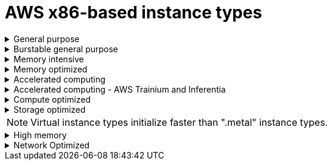 // Module included in the following assemblies:
//
// * rosa_architecture/rosa_policy_service_definition/rosa-instance-types.adoc
// * rosa_architecture/rosa_policy_service_definition/rosa-hcp-instance-types.adoc
:_mod-docs-content-type: CONCEPT
[id="rosa-sdpolicy-aws-instance-types_{context}"]
= AWS x86-based instance types

.General purpose
[%collapsible]
====
- m5.xlarge (4 vCPU, 16 GiB)
- m5.2xlarge (8 vCPU, 32 GiB)
- m5.4xlarge (16 vCPU, 64 GiB)
- m5.8xlarge (32 vCPU, 128 GiB)
- m5.12xlarge (48 vCPU, 192 GiB)
- m5.16xlarge (64 vCPU, 256 GiB)
- m5.24xlarge (96 vCPU, 384 GiB)
- m5.metal (96&#8224;  vCPU, 384 GiB)
- m5a.xlarge (4 vCPU, 16 GiB)
- m5a.2xlarge (8 vCPU, 32 GiB)
- m5a.4xlarge (16 vCPU, 64 GiB)
- m5a.8xlarge (32 vCPU, 128 GiB)
- m5a.12xlarge (48 vCPU, 192 GiB)
- m5a.16xlarge (64 vCPU, 256 GiB)
- m5a.24xlarge (96 vCPU, 384 GiB)
- m5dn.metal (96 vCPU, 384 GiB)
- m5zn.metal (48 vCPU, 192 GiB)
- m5d.metal (96&#8224;  vCPU, 384 GiB)
- m5n.metal (96 vCPU, 384 GiB)
- m6a.xlarge (4 vCPU, 16 GiB)
- m6a.2xlarge (8 vCPU, 32 GiB)
- m6a.4xlarge (16 vCPU, 64 GiB)
- m6a.8xlarge (32 vCPU, 128 GiB)
- m6a.12xlarge (48 vCPU, 192 GiB)
- m6a.16xlarge (64 vCPU, 256 GiB)
- m6a.24xlarge (96 vCPU, 384 GiB)
- m6a.32xlarge (128 vCPU, 512 GiB)
- m6a.48xlarge (192 vCPU, 768 GiB)
- m6a.metal (192 vCPU, 768 GiB)
- m6i.xlarge (4 vCPU, 16 GiB)
- m6i.2xlarge (8 vCPU, 32 GiB)
- m6i.4xlarge (16 vCPU, 64 GiB)
- m6i.8xlarge (32 vCPU, 128 GiB)
- m6i.12xlarge (48 vCPU, 192 GiB)
- m6i.16xlarge (64 vCPU, 256 GiB)
- m6i.24xlarge (96 vCPU, 384 GiB)
- m6i.32xlarge (128 vCPU, 512 GiB)
- m6i.metal (128 vCPU, 512 GiB)
- m6id.xlarge (4 vCPU, 16 GiB)
- m6id.2xlarge (8 vCPU, 32 GiB)
- m6id.4xlarge (16 vCPU, 64 GiB)
- m6id.8xlarge (32 vCPU, 128 GiB)
- m6id.12xlarge (48 vCPU, 192 GiB)
- m6id.16xlarge (64 vCPU, 256 GiB)
- m6id.24xlarge (96 vCPU, 384 GiB)
- m6id.32xlarge (128 vCPU, 512 GiB)
- m6id.metal (128 vCPU, 512 GiB)
- m6idn.xlarge (4 vCPU, 16 GiB)
- m6idn.2xlarge (8 vCPU, 32 GiB)
- m6idn.4xlarge (16 vCPU, 64 GiB)
- m6idn.8xlarge (32 vCPU, 128 GiB)
- m6idn.12xlarge (48 vCPU, 192 GiB)
- m6idn.16xlarge (64 vCPU, 256 GiB)
- m6idn.24xlarge (96 vCPU, 384 GiB)
- m6idn.32xlarge (128 vCPU, 512 GiB)
- m6in.xlarge (4 vCPU, 16 GiB)
- m6in.2xlarge (8 vCPU, 32 GiB)
- m6in.4xlarge (16 vCPU, 64 GiB)
- m6in.8xlarge (32 vCPU, 128 GiB)
- m6in.12xlarge (48 vCPU, 192 GiB)
- m6in.16xlarge (64 vCPU, 256 GiB)
- m6in.24xlarge (96 vCPU, 384 GiB)
- m6in.32xlarge (128 vCPU, 512 GiB)
- m7a.xlarge (4 vCPU, 16 GiB)
- m7a.2xlarge (8 vCPU, 32 GiB)
- m7a.4xlarge (16 vCPU, 64 GiB)
- m7a.8xlarge (32 vCPU, 128 GiB)
- m7a.12xlarge (48 vCPU, 192 GiB)
- m7a.16xlarge (64 vCPU, 256 GiB)
- m7a.24xlarge (96 vCPU, 384 GiB)
- m7a.32xlarge (128 vCPU, 512 GiB)
- m7a.48xlarge (192 vCPU, 768 GiB)
- m7a.metal-48xl (192 vCPU, 768 GiB)
- m7i-flex.2xlarge (8 vCPU, 32 GiB)
- m7i-flex.4xlarge (16 vCPU, 64 GiB)
- m7i-flex.8xlarge (32 vCPU, 128 GiB)
- m7i-flex.xlarge (4 vCPU, 16 GiB)
- m7i.xlarge (4 vCPU, 16 GiB)
- m7i.2xlarge (8 vCPU, 32 GiB)
- m7i.4xlarge (16 vCPU, 64 GiB)
- m7i.8xlarge (32 vCPU, 128 GiB)
- m7i.12xlarge (48 vCPU, 192 GiB)
- m7i.16xlarge (64 vCPU, 256 GiB)
- m7i.24xlarge (96 vCPU, 384 GiB)
- m7i.48xlarge (192 vCPU, 768 GiB)
- m7i.metal-24xl (96 vCPU, 384 GiB)
- m7i.metal-48xl (192 vCPU, 768 GiB)

&#8224; These instance types offer 96 logical processors on 48 physical cores. They run on single servers with two physical Intel sockets.
====

.Burstable general purpose
[%collapsible]
====
- t3.xlarge (4 vCPU, 16 GiB)
- t3.2xlarge (8 vCPU, 32 GiB)
- t3a.xlarge (4 vCPU, 16 GiB)
- t3a.2xlarge (8 vCPU, 32 GiB)
====

.Memory intensive
[%collapsible]
====
- u7i-6tb.112xlarge (448 vCPU, 6,144 GiB)
- u7i-8tb.112xlarge (448 vCPU, 6,144 GiB)
- u7i-12tb.224xlarge (896 vCPU, 12,288 GiB)
- u7in-16tb.224xlarge (896 vCPU, 16,384 GiB)
- u7in-24tb.224xlarge (896 vCPU, 24,576 GiB)
- u7in-32tb.224xlarge (896 vCPU, 32,768 GiB)
- u7inh-32tb.480xlarge (1920 vCPU, 32,768 GiB)
- x1.16xlarge (64 vCPU, 976 GiB)
- x1.32xlarge (128 vCPU, 1,952 GiB)
- x1e.xlarge (4 vCPU, 122 GiB)
- x1e.2xlarge (8 vCPU, 244 GiB)
- x1e.4xlarge (16 vCPU, 488 GiB)
- x1e.8xlarge (32 vCPU, 976 GiB)
- x1e.16xlarge (64 vCPU, 1,952 GiB)
- x1e.32xlarge (128 vCPU, 3,904 GiB)
- x2idn.16xlarge (64 vCPU, 1,024 GiB)
- x2idn.24xlarge (96 vCPU, 1,536 GiB)
- x2idn.32xlarge (128 vCPU, 2,048 GiB)
- x2iedn.xlarge (4 vCPU, 128 GiB)
- x2iedn.2xlarge (8 vCPU, 256 GiB)
- x2iedn.4xlarge (16 vCPU, 512 GiB)
- x2iedn.8xlarge (32 vCPU, 1,024 GiB)
- x2iedn.16xlarge (64 vCPU, 2,048 GiB)
- x2iedn.24xlarge (96 vCPU, 3,072 GiB)
- x2iedn.32xlarge (128 vCPU, 4,096 GiB)
- x2iezn.2xlarge (8 vCPU, 256 GiB)
- x2iezn.4xlarge (16vCPU, 512 GiB)
- x2iezn.6xlarge (24vCPU, 768 GiB)
- x2iezn.8xlarge (32vCPU, 1,024 GiB)
- x2iezn.12xlarge (48vCPU, 1,536 GiB)
- x2iezn.metal (48 vCPU, 1,536 GiB)
- x2idn.metal (128vCPU, 2,048 GiB)
- x2iedn.metal (128vCPU, 4,096 GiB)
====

.Memory optimized
[%collapsible]
====
- r4.xlarge (4 vCPU, 30.5 GiB)
- r4.2xlarge (8 vCPU, 61 GiB)
- r4.4xlarge (16 vCPU, 122 GiB)
- r4.8xlarge (32 vCPU, 244 GiB)
- r4.16xlarge (64 vCPU, 488 GiB)
- r5.xlarge (4 vCPU, 32 GiB)
- r5.2xlarge (8 vCPU, 64 GiB)
- r5.4xlarge (16 vCPU, 128 GiB)
- r5.8xlarge (32 vCPU, 256 GiB)
- r5.12xlarge (48 vCPU, 384 GiB)
- r5.16xlarge (64 vCPU, 512 GiB)
- r5.24xlarge (96 vCPU, 768 GiB)
- r5.metal (96&#8224; vCPU, 768 GiB)
- r5a.xlarge (4 vCPU, 32 GiB)
- r5a.2xlarge (8 vCPU, 64 GiB)
- r5a.4xlarge (16 vCPU, 128 GiB)
- r5a.8xlarge  (32 vCPU, 256 GiB)
- r5a.12xlarge (48 vCPU, 384 GiB)
- r5a.16xlarge (64 vCPU, 512 GiB)
- r5a.24xlarge (96 vCPU, 768 GiB)
- r5ad.xlarge (4 vCPU, 32 GiB)
- r5ad.2xlarge (8 vCPU, 64 GiB)
- r5ad.4xlarge (16 vCPU, 128 GiB)
- r5ad.8xlarge (32 vCPU, 256 GiB)
- r5ad.12xlarge (48 vCPU, 384 GiB)
- r5ad.16xlarge (64 vCPU, 512 GiB)
- r5ad.24xlarge (96 vCPU, 768 GiB)
- r5b.xlarge (4 vCPU, 32 GiB)
- r5b.2xlarge (8 vCPU, 364 GiB)
- r5b.4xlarge (16 vCPU, 3,128 GiB)
- r5b.8xlarge (32 vCPU, 3,256 GiB)
- r5b.12xlarge (48 vCPU, 3,384 GiB)
- r5b.16xlarge (64 vCPU, 3,512 GiB)
- r5b.24xlarge (96 vCPU, 3,768 GiB)
- r5b.metal (96 768 GiB)
- r5d.xlarge (4 vCPU, 32 GiB)
- r5d.2xlarge (8 vCPU, 64 GiB)
- r5d.4xlarge (16 vCPU, 128 GiB)
- r5d.8xlarge (32 vCPU, 256 GiB)
- r5d.12xlarge (48 vCPU, 384 GiB)
- r5d.16xlarge (64 vCPU, 512 GiB)
- r5d.24xlarge (96 vCPU, 768 GiB)
- r5d.metal (96&#8224; vCPU, 768 GiB)
- r5n.xlarge (4 vCPU, 32 GiB)
- r5n.2xlarge (8 vCPU, 64 GiB)
- r5n.4xlarge (16 vCPU, 128 GiB)
- r5n.8xlarge (32 vCPU, 256 GiB)
- r5n.12xlarge (48 vCPU, 384 GiB)
- r5n.16xlarge (64 vCPU, 512 GiB)
- r5n.24xlarge (96 vCPU, 768 GiB)
- r5n.metal (96 vCPU, 768 GiB)
- r5dn.xlarge (4 vCPU, 32 GiB)
- r5dn.2xlarge (8 vCPU, 64 GiB)
- r5dn.4xlarge (16 vCPU, 128 GiB)
- r5dn.8xlarge (32 vCPU, 256 GiB)
- r5dn.12xlarge (48 vCPU, 384 GiB)
- r5dn.16xlarge (64 vCPU, 512 GiB)
- r5dn.24xlarge (96 vCPU, 768 GiB)
- r5dn.metal (96 vCPU, 768 GiB)
- r6a.xlarge (4 vCPU, 32 GiB)
- r6a.2xlarge (8 vCPU, 64 GiB)
- r6a.4xlarge (16 vCPU, 128 GiB)
- r6a.8xlarge (32 vCPU, 256 GiB)
- r6a.12xlarge (48 vCPU, 384 GiB)
- r6a.16xlarge (64 vCPU, 512 GiB)
- r6a.24xlarge (96 vCPU, 768 GiB)
- r6a.32xlarge (128 vCPU, 1,024 GiB)
- r6a.48xlarge (192 vCPU, 1,536 GiB)
- r6a.metal	(192 vCPU, 1,536 GiB)
- r6i.xlarge (4 vCPU, 32 GiB)
- r6i.2xlarge (8 vCPU, 64 GiB)
- r6i.4xlarge (16 vCPU, 128 GiB)
- r6i.8xlarge (32 vCPU, 256 GiB)
- r6i.12xlarge (48 vCPU, 384 GiB)
- r6i.16xlarge (64 vCPU, 512 GiB)
- r6i.24xlarge (96 vCPU, 768 GiB)
- r6i.32xlarge (128 vCPU, 1,024 GiB)
- r6i.metal (128 vCPU, 1,024 GiB)
- r6id.xlarge (4 vCPU, 32 GiB)
- r6id.2xlarge (8 vCPU, 64 GiB)
- r6id.4xlarge (16 vCPU, 128 GiB)
- r6id.8xlarge (32 vCPU, 256 GiB)
- r6id.12xlarge (48 vCPU, 384 GiB)
- r6id.16xlarge (64 vCPU, 512 GiB)
- r6id.24xlarge (96 vCPU, 768 GiB)
- r6id.32xlarge (128 vCPU, 1,024 GiB)
- r6id.metal (128 vCPU, 1,024 GiB)
- r6idn.12xlarge (48 vCPU, 384 GiB)
- r6idn.16xlarge (64 vCPU, 512 GiB)
- r6idn.24xlarge (96 vCPU, 768 GiB)
- r6idn.2xlarge (8 vCPU, 64 GiB)
- r6idn.32xlarge (128 vCPU, 1,024 GiB)
- r6idn.4xlarge (16 vCPU, 128 GiB)
- r6idn.8xlarge (32 vCPU, 256 GiB)
- r6idn.xlarge (4 vCPU, 32 GiB)
- r6in.12xlarge (48 vCPU, 384 GiB)
- r6in.16xlarge (64 vCPU, 512 GiB)
- r6in.24xlarge (96 vCPU, 768 GiB)
- r6in.2xlarge (8 vCPU, 64 GiB)
- r6in.32xlarge (128 vCPU, 1,024 GiB)
- r6in.4xlarge (16 vCPU, 128 GiB)
- r6in.8xlarge (32 vCPU, 256 GiB)
- r6in.xlarge (4 vCPU, 32 GiB)
- r7a.xlarge (4 vCPU, 32 GiB)
- r7a.2xlarge (8 vCPU, 64 GiB)
- r7a.4xlarge  (16 vCPU, 128 GiB)
- r7a.8xlarge (32 vCPU, 256 GiB)
- r7a.12xlarge (48 vCPU, 384 GiB)
- r7a.16xlarge (64 vCPU, 512 GiB)
- r7a.24xlarge (96 vCPU, 768 GiB)
- r7a.32xlarge (128 vCPU, 1024 GiB)
- r7a.48xlarge (192 vCPU, 1536 GiB)
- r7a.metal-48xl (192 vCPU, 1536 GiB)
- r7i.xlarge (4 vCPU, 32 GiB)
- r7i.2xlarge (8 vCPU, 64 GiB)
- r7i.4xlarge (16 vCPU, 128 GiB)
- r7i.8xlarge (32 vCPU, 256 GiB)
- r7i.12xlarge (48 vCPU, 384 GiB)
- r7i.16xlarge (64 vCPU, 512 GiB)
- r7i.24xlarge (96 vCPU, 768 GiB)
- r7i.metal-24xl (96 vCPU, 768 GiB)
- r7iz.xlarge (4 vCPU, 32 GiB)
- r7iz.2xlarge (8 vCPU, 64 GiB)
- r7iz.4xlarge (16 vCPU, 128 GiB)
- r7iz.8xlarge (32 vCPU, 256 GiB)
- r7iz.12xlarge (48 vCPU, 384 GiB)
- r7iz.16xlarge (64 vCPU, 512 GiB)
- r7iz.32xlarge (128 vCPU, 1024 GiB)
- r7iz.metal-16xl (64 vCPU, 512 GiB)
- r7iz.metal-32xl (128 vCPU, 1,024 GiB)
- z1d.xlarge (4 vCPU, 32 GiB)
- z1d.2xlarge (8 vCPU, 64 GiB)
- z1d.3xlarge (12 vCPU, 96 GiB)
- z1d.6xlarge (24 vCPU, 192 GiB)
- z1d.12xlarge (48 vCPU, 384 GiB)
- z1d.metal (48&#135; vCPU, 384 GiB)

&#8224; These instance types offer 96 logical processors on 48 physical cores. They run on single servers with two physical Intel sockets.

&#135; This instance type offers 48 logical processors on 24 physical cores.
====
.Accelerated computing
[%collapsible]
====
- p3.2xlarge (8 vCPU, 61 GiB)
- p3.8xlarge (32 vCPU, 244 GiB)
- p3.16xlarge (64 vCPU, 488 GiB)
- p3dn.24xlarge (96 vCPU, 768 GiB)
- p4d.24xlarge (96 vCPU, 1,152 GiB)
- p4de.24xlarge (96 vCPU, 1,152 GiB)
- p5.48xlarge (192 vCPU, 2,048 GiB)
- p5e.48xlarge (192 vCPU, 2,048 GiB)
- p5en.48xlarge (192 vCPU, 2,048 GiB)
- g4ad.xlarge (4 vCPU, 16 GiB)
- g4ad.2xlarge (8 vCPU, 32 GiB)
- g4ad.4xlarge (16 vCPU, 64 GiB)
- g4ad.8xlarge (32 vCPU, 128 GiB)
- g4ad.16xlarge (64 vCPU, 256 GiB)
- g4dn.xlarge (4 vCPU, 16 GiB)
- g4dn.2xlarge (8 vCPU, 32 GiB)
- g4dn.4xlarge (16 vCPU, 64 GiB)
- g4dn.8xlarge (32 vCPU, 128 GiB)
- g4dn.12xlarge (48 vCPU, 192 GiB)
- g4dn.16xlarge (64 vCPU, 256 GiB)
- g4dn.metal (96 vCPU, 384 GiB)
- g5.xlarge (4 vCPU, 16 GiB)
- g5.2xlarge (8 vCPU, 32 GiB)
- g5.4xlarge (16 vCPU, 64 GiB)
- g5.8xlarge (32 vCPU, 128 GiB)
- g5.16xlarge (64 vCPU, 256 GiB)
- g5.12xlarge (48 vCPU, 192 GiB)
- g5.24xlarge (96 vCPU, 384 GiB)
- g5.48xlarge (192 vCPU, 768 GiB)
- dl1.24xlarge (96 vCPU, 768 GiB)&#8224;
- g6.xlarge (4 vCPU, 16 GiB)
- g6.2xlarge (8 vCPU, 32 GiB)
- g6.4xlarge (16 vCPU,	64 GiB)
- g6.8xlarge (32 vCPU, 128 GiB)
- g6.12xlarge (48 vCPU, 192 GiB)
- g6.16xlarge (64 vCPU, 256 GiB)
- g6.24xlarge (96 vCPU, 384 GiB)
- g6.48xlarge (192 vCPU, 768 GiB)
- g6e.xlarge (4 vCPU, 32 GiB)
- g6e.2xlarge (8 vCPU, 64 GiB)
- g6e.4xlarge (16 vCPU, 128 GiB)
- g6e.8xlarge (32 vCPU, 256 GiB)
- g6e.12xlarge (48 vCPU, 384 GiB)
- g6e.16xlarge (64 vCPU, 512 GiB)
- g6e.24xlarge (96 vCPU, 768 GiB)
- g6e.48xlarge (192 vCPU, 1,536 GiB)
- gr6.4xlarge (16 vCPU, 128 GiB)
- gr6.8xlarge (32 vCPU, 256 GiB)



&#8224; Intel specific; not covered by Nvidia

Support for the GPU instance type software stack is provided by AWS. Ensure that your AWS service quotas can accommodate the desired GPU instance types.
====

.Accelerated computing - AWS Trainium and Inferentia
[%collapsible]
====
[WARNING]
--
For more information about AWS Trainium and Inferentia instance types, see link:https://access.redhat.com/articles/7117097[Inferentia & Trainium instances on ROSA].
--

- trn1.2xlarge (8 vCPU, 32 GiB)
- trn1.32xlarge (128 vCPU, 512 GiB)
- trn1n.32xlarge (128 vCPU, 512 GiB)
- trn2.48xlarge (192 vCPU, 2048 GiB)
- trn2u.48xlarge (192 vCPU, 2048 GiB)
- inf1.xlarge (4 vCPU, 8 GiB)
- inf1.2xlarge (8 vCPU, 16 GiB)
- inf1.6xlarge (24 vCPU, 48 GiB)
- inf1.24xlarge (96 vCPU, 192 GiB)
- inf2.xlarge (4 vCPU, 16 GiB)
- inf2.8xlarge (32 vCPU, 128 GiB)
- inf2.24xlarge (96 vCPU, 384 GiB)
- inf2.48xlarge (192 vCPU, 768 GiB)
====

.Compute optimized
[%collapsible]
====
- c5.xlarge (4 vCPU, 8 GiB)
- c5.2xlarge (8 vCPU, 16 GiB)
- c5.4xlarge (16 vCPU, 32 GiB)
- c5.9xlarge (36 vCPU, 72 GiB)
- c5.12xlarge (48 vCPU, 96 GiB)
- c5.18xlarge (72 vCPU, 144 GiB)
- c5.24xlarge (96 vCPU, 192 GiB)
- c5.metal (96 vCPU, 192 GiB)
- c5d.xlarge (4 vCPU, 8 GiB)
- c5d.2xlarge (8 vCPU, 16 GiB)
- c5d.4xlarge (16 vCPU, 32 GiB)
- c5d.9xlarge (36 vCPU, 72 GiB)
- c5d.12xlarge (48 vCPU, 96 GiB)
- c5d.18xlarge (72 vCPU, 144 GiB)
- c5d.24xlarge (96 vCPU, 192 GiB)
- c5d.metal (96 vCPU, 192 GiB)
- c5a.xlarge (4 vCPU, 8 GiB)
- c5a.2xlarge (8 vCPU, 16 GiB)
- c5a.4xlarge (16 vCPU, 32 GiB)
- c5a.8xlarge (32 vCPU, 64 GiB)
- c5a.12xlarge (48 vCPU, 96 GiB)
- c5a.16xlarge (64 vCPU, 128 GiB)
- c5a.24xlarge (96 vCPU, 192 GiB)
- c5ad.xlarge (4 vCPU, 8 GiB)
- c5ad.2xlarge (8 vCPU, 16 GiB)
- c5ad.4xlarge (16 vCPU, 32 GiB)
- c5ad.8xlarge (32 vCPU, 64 GiB)
- c5ad.12xlarge (48 vCPU, 96 GiB)
- c5ad.16xlarge (64 vCPU, 128 GiB)
- c5ad.24xlarge (96 vCPU, 192 GiB)
- c5n.xlarge (4 vCPU, 10.5 GiB)
- c5n.2xlarge (8 vCPU, 21 GiB)
- c5n.4xlarge (16 vCPU, 42 GiB)
- c5n.9xlarge (36 vCPU, 96 GiB)
- c5n.18xlarge (72 vCPU, 192 GiB)
- c5n.metal (72 vCPU, 192 GiB)
- c6a.xlarge (4 vCPU, 8 GiB)
- c6a.2xlarge (8 vCPU, 16 GiB)
- c6a.4xlarge (16 vCPU, 32 GiB)
- c6a.8xlarge (32 vCPU, 64 GiB)
- c6a.12xlarge (48 vCPU, 96 GiB)
- c6a.16xlarge (64 vCPU, 128 GiB)
- c6a.24xlarge (96 vCPU, 192 GiB)
- c6a.32xlarge (128 vCPU, 256 GiB)
- c6a.48xlarge (192 vCPU, 384 GiB)
- c6a.metal	(192 vCPU, 384 GiB)
- c6i.xlarge (4 vCPU, 8 GiB)
- c6i.2xlarge (8 vCPU, 16 GiB)
- c6i.4xlarge (16 vCPU, 32 GiB)
- c6i.8xlarge (32 vCPU, 64 GiB)
- c6i.12xlarge (48 vCPU, 96 GiB)
- c6i.16xlarge (64 vCPU, 128 GiB)
- c6i.24xlarge (96 vCPU, 192 GiB)
- c6i.32xlarge (128 vCPU, 256 GiB)
- c6i.metal (128 vCPU, 256 GiB)
- c6id.xlarge (4 vCPU, 8 GiB)
- c6id.2xlarge (8 vCPU, 16 GiB)
- c6id.4xlarge (16 vCPU, 32 GiB)
- c6id.8xlarge (32 vCPU, 64 GiB)
- c6id.12xlarge (48 vCPU, 96 GiB)
- c6id.16xlarge (64 vCPU, 128 GiB)
- c6id.24xlarge (96 vCPU, 192 GiB)
- c6id.32xlarge (128 vCPU, 256 GiB)
- c6id.metal (128 vCPU, 256 GiB)
- c6in.12xlarge (48 vCPU, 96 GiB)
- c6in.16xlarge (64 vCPU,  128 GiB)
- c6in.24xlarge (96 vCPU, 192 GiB)
- c6in.2xlarge (8 vCPU, 16 GiB)
- c6in.32xlarge (128 vCPU, 256 GiB)
- c6in.4xlarge (16 vCPU, 32 GiB)
- c6in.8xlarge (32 vCPU, 64 GiB)
- c6in.xlarge (4 vCPU, 8 GiB)
- c7a.xlarge (4 vCPU, 8 GiB)
- c7a.2xlarge (8 vCPU, 16 GiB)
- c7a.4xlarge (16 vCPU, 32 GiB)
- c7a.8xlarge (32 vCPU, 64 GiB)
- c7a.12xlarge (48 vCPU, 96 GiB)
- c7a.16xlarge (64 vCPU, 128 GiB)
- c7a.24xlarge (96 vCPU, 192 GiB)
- c7a.32xlarge (128 vCPU, 256 GiB)
- c7a.48xlarge (192 vCPU, 384 GiB)
- c7a.metal-48xl (192 vCPU, 384 GiB)
- c7i.xlarge (4 vCPU, 8 GiB)
- c7i.2xlarge (8 vCPU, 16 GiB)
- c7i.4xlarge (16 vCPU, 32 GiB)
- c7i.8xlarge (32 vCPU, 64 GiB)
- c7i.12xlarge (48 vCPU, 96 GiB)
- c7i.16xlarge (64 vCPU, 128 GiB)
- c7i.24xlarge (96 vCPU, 192 GiB)
- c7i.48xlarge (192 vCPU, 384 GiB)
- c7i-flex.xlarge (4 vCPU, 8 GiB)
- c7i-flex.2xlarge (8 vCPU, 16 GiB)
- c7i-flex.4xlarge (16 vCPU, 32 GiB)
- c7i-flex.8xlarge (32 vCPU, 64 GiB)
- c7i.metal-24xl (96 vCPU, 192 GiB)
- c7i.metal-48xl (192 vCPU, 384 GiB)
- hpc6a.48xlarge (96 vCPU, 384 GiB)
- hpc6id.32xlarge (64 vCPU, 1024 GiB)
- hpc7a.12xlarge (24 vCPU, 768 GiB)
- hpc7a.24xlarge (48 vCPU, 768 GiB)
- hpc7a.48xlarge (96 vCPU, 768 GiB)
- hpc7a.96xlarge (192 vCPU, 768 GiB)
- m5zn.12xlarge (48 vCPU, 192 GiB)
- m5zn.2xlarge (8 vCPU, 32 GiB)
- m5zn.3xlarge (16 vCPU, 48 GiB)
- m5zn.6xlarge (32 vCPU, 96 GiB)
- m5zn.xlarge (4 vCPU, 16 GiB)


====

.Storage optimized
[%collapsible]
====
- c5ad.12xlarge (48 vCPU, 96 GiB)
- c5ad.16xlarge (64 vCPU, 128 GiB)
- c5ad.24xlarge (96 vCPU, 192 GiB)
- c5ad.2xlarge (8 vCPU, 16 GiB)
- c5ad.4xlarge (16 vCPU, 32 GiB)
- c5ad.8xlarge (32 vCPU, 64 GiB)
- c5ad.xlarge (4 vCPU, 8 GiB)
- i3.xlarge	(4 vCPU, 30.5 GiB)
- i3.2xlarge (8 vCPU, 61 GiB)
- i3.4xlarge (16 vCPU, 122 GiB)
- i3.8xlarge (32 vCPU, 244 GiB)
- i3.16xlarge (64 vCPU, 488 GiB)
- i3.metal (72&#8224; vCPU, 512 GiB)
- i3en.xlarge (4 vCPU, 32 GiB)
- i3en.2xlarge (8 vCPU, 64 GiB)
- i3en.3xlarge (12 vCPU, 96 GiB)
- i3en.6xlarge (24 vCPU, 192 GiB)
- i3en.12xlarge (48 vCPU, 384 GiB)
- i3en.24xlarge (96 vCPU, 768 GiB)
- i3en.metal (96 vCPU, 768 GiB)
- i4i.xlarge (4 vCPU, 32 GiB)
- i4i.2xlarge (8 vCPU, 64 GiB)
- i4i.4xlarge (16 vCPU, 128 GiB)
- i4i.8xlarge (32 vCPU, 256 GiB)
- i4i.12xlarge (48 vCPU, 384 GiB)
- i4i.16xlarge (64 vCPU, 512 GiB)
- i4i.24xlarge (96 vCPU, 768 GiB)
- i4i.32xlarge (128 vCPU, 1,024 GiB)
- i4i.metal (128 vCPU, 1,024 GiB)
- m5ad.xlarge (4 vCPU, 16 GiB)
- m5ad.2xlarge (8 vCPU, 32 GiB)
- m5ad.4xlarge (16 vCPU, 64 GiB)
- m5ad.8xlarge (32 vCPU, 128 GiB)
- m5ad.12xlarge (48 vCPU, 192 GiB)
- m5ad.16xlarge (64 vCPU, 256 GiB)
- m5ad.24xlarge (96 vCPU, 384 GiB)
- m5d.xlarge (4 vCPU, 16 GiB)
- m5d.2xlarge (8 vCPU, 32 GiB)
- m5d.4xlarge (16 vCPU, 64 GiB)
- m5d.8xlarge (32 vCPU, 28 GiB)
- m5d.12xlarge (48 vCPU, 192 GiB)
- m5d.16xlarge (64 vCPU, 256 GiB)
- m5d.24xlarge (96 vCPU, 384 GiB)

&#8224; This instance type offers 72 logical processors on 36 physical cores.
====

[NOTE]
====
Virtual instance types initialize faster than ".metal" instance types.
====

.High memory
[%collapsible]
====
- u-3tb1.56xlarge (224 vCPU, 3,072 GiB)
- u-6tb1.56xlarge (224 vCPU, 6,144 GiB)
- u-6tb1.112xlarge (448 vCPU, 6,144 GiB)
- u-6tb1.metal (448 vCPU, 6,144 GiB)
- u-9tb1.112xlarge (448 vCPU, 9,216 GiB)
- u-9tb1.metal (448 vCPU, 9,216 GiB)
- u-12tb1.112xlarge (448 vCPU, 12,288 GiB)
- u-12tb1.metal (448 vCPU, 12,288 GiB)
- u-18tb1.metal (448 vCPU, 18,432 GiB)
- u-24tb1.metal (448 vCPU, 24,576 GiB)
- u-24tb1.112xlarge (448 vCPU, 24,576 GiB)
====

.Network Optimized
[%collapsible]
====
- c5n.xlarge (4 vCPU, 10.5 GiB)
- c5n.2xlarge (8 vCPU, 21 GiB)
- c5n.4xlarge (16 vCPU, 42 GiB)
- c5n.9xlarge (36 vCPU, 96 GiB)
- c5n.18xlarge (72 vCPU, 192 GiB)
- m5dn.xlarge (4 vCPU, 16 GiB)
- m5dn.2xlarge (8 vCPU, 32 GiB)
- m5dn.4xlarge (16 vCPU, 64 GiB)
- m5dn.8xlarge (32 vCPU, 128 GiB)
- m5dn.12xlarge (48 vCPU, 192 GiB)
- m5dn.16xlarge (64 vCPU, 256 GiB)
- m5dn.24xlarge (96 vCPU, 384 GiB)
- m5n.12xlarge (48 vCPU, 192 GiB)
- m5n.16xlarge (64 vCPU, 256 GiB)
- m5n.24xlarge (96 vCPU, 384 GiB)
- m5n.xlarge (4 vCPU, 16 GiB)
- m5n.2xlarge (8 vCPU, 32 GiB)
- m5n.4xlarge (16 vCPU, 64 GiB)
- m5n.8xlarge (32 vCPU, 128 GiB)
====
